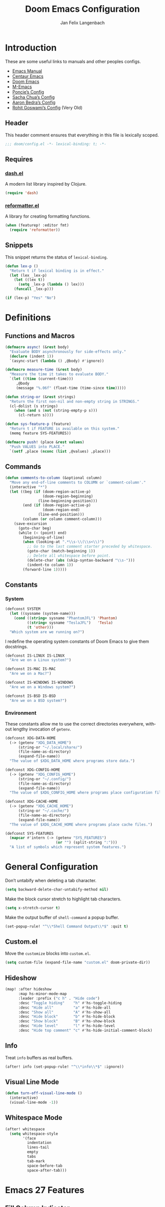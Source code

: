 #+TITLE: Doom Emacs Configuration
#+AUTHOR: Jan Felix Langenbach
#+EMAIL: o.hase3@gmail.com
#+DESCRIPTION: Doom Emacs configuration of Jan Felix Langenbach
#+LANGUAGE: en
#+STARTUP: fold
#+PROPERTY: header-args :lexical yes :results silent :tangle yes

* Introduction
These are some useful links to manuals and other peoples configs.

+ [[https://www.gnu.org/software/emacs/manual][Emacs Manual]]
+ [[https://github.com/seagle0128/.emacs.d][Centaur Emacs]]
+ [[https://github.com/hlissner/doom-emacs][Doom Emacs]]
+ [[https://github.com/MatthewZMD/.emacs.d][M-Emacs]]
+ [[https://github.com/poncie/.emacs.d][Poncie’s Config]]
+ [[http://pages.sachachua.com/.emacs.d/Sacha.html][Sacha Chua’s Config]]
+ [[http://aaronbedra.com/emacs.d/#languages][Aaron Bedra’s Config]]
+ [[https://dotdoom.rgoswami.me/config.html][Rohit Goswami’s Config]] (Very Old)

** Header
This header comment ensures that everything in this file is lexically scoped.
#+BEGIN_SRC emacs-lisp
;;; doom/config.el -*- lexical-binding: t; -*-
#+END_SRC

** Requires
*** [[https://github.com/magnars/dash.el][dash.el]]
A modern list library inspired by Clojure.
#+BEGIN_SRC emacs-lisp
(require 'dash)
#+END_SRC

*** [[https://github.com/purcell/reformatter.el][reformatter.el]]
A library for creating formatting functions.
#+BEGIN_SRC emacs-lisp :tangle no
(when (featurep! :editor fmt)
  (require 'reformatter))
#+END_SRC

** Snippets
:PROPERTIES:
:header-args+: :tangle no :lexical yes
:END:
This snippet returns the status of ~lexical-binding~.
#+BEGIN_SRC emacs-lisp
(defun lex-p ()
  "Return t if lexical binding is in effect."
  (let (lex _lex-p)
    (let ((lex t))
      (setq _lex-p (lambda () lex)))
    (funcall _lex-p)))

(if (lex-p) "Yes" "No")
#+END_SRC

* Definitions
** Functions and Macros
#+BEGIN_SRC emacs-lisp
(defmacro async! (&rest body)
  "Evaluate BODY asynchronously for side-effects only."
  (declare (indent 1))
  `(async-start (lambda () ,@body) #'ignore))
#+END_SRC

#+BEGIN_SRC emacs-lisp
(defmacro measure-time (&rest body)
  "Measure the time it takes to evaluate BODY."
  `(let ((time (current-time)))
     ,@body
     (message "%.06f" (float-time (time-since time)))))
#+END_SRC

#+BEGIN_SRC emacs-lisp
(defun string-or (&rest strings)
  "Return the first non-nil and non-empty string in STRINGS."
  (cl-dolist (s strings)
    (when (and s (not (string-empty-p s)))
      (cl-return s))))
#+END_SRC

#+BEGIN_SRC emacs-lisp
(defun sys-feature-p (feature)
  "Return t if FEATURE is available on this system."
  (memq feature SYS-FEATURES))
#+END_SRC

#+BEGIN_SRC emacs-lisp
(defmacro push! (place &rest values)
  "Push VALUES into PLACE."
  `(setf ,place (nconc (list ,@values) ,place)))
#+END_SRC

** Commands
#+BEGIN_SRC emacs-lisp
(defun comments-to-column (&optional column)
  "Move any end-of-line comments to COLUMN or `comment-column'."
  (interactive "*")
  (let ((beg (if (doom-region-active-p)
                 (doom-region-beginning)
               (line-beginning-position)))
        (end (if (doom-region-active-p)
                 (doom-region-end)
               (line-end-position)))
        (column (or column comment-column)))
    (save-excursion
      (goto-char beg)
      (while (< (point) end)
        (beginning-of-line)
        (when (looking-at ".*\\s-\\(\\s<\\)")
          ;; Go to the last comment starter preceded by whitespace.
          (goto-char (match-beginning 1))
          ;; Delete all whitespace before point.
          (delete-char (abs (skip-syntax-backward "\\s-")))
          (indent-to column 1))
        (forward-line 1)))))
#+END_SRC

** Constants
*** System
#+BEGIN_SRC emacs-lisp
(defconst SYSTEM
  (let ((sysname (system-name)))
    (cond ((string= sysname "PhantomJFL") 'Phantom)
          ((string= sysname "TeslaJFL")   'Tesla)
          (t 'other)))
  "Which system are we running on?")
#+END_SRC

I redefine the operating system constants of Doom Emacs to give them docstrings.
#+BEGIN_SRC emacs-lisp
(defconst IS-LINUX IS-LINUX
  "Are we on a Linux system?")

(defconst IS-MAC IS-MAC
  "Are we on a Mac?")

(defconst IS-WINDOWS IS-WINDOWS
  "Are we on a Windows system?")

(defconst IS-BSD IS-BSD
  "Are we on a BSD system?")
#+END_SRC

*** Environment
These constants allow me to use the correct directories everywhere,
without lengthy invocation of =getenv=.
#+BEGIN_SRC emacs-lisp
(defconst XDG-DATA-HOME
  (-> (getenv "XDG_DATA_HOME")
      (string-or "~/.local/share/")
      (file-name-as-directory)
      (expand-file-name))
  "The value of $XDG_DATA_HOME where programs store data.")

(defconst XDG-CONFIG-HOME
  (-> (getenv "XDG_CONFIG_HOME")
      (string-or "~/.config/")
      (file-name-as-directory)
      (expand-file-name))
  "The value of $XDG_CONFIG_HOME where programs place configuration files.")

(defconst XDG-CACHE-HOME
  (-> (getenv "XDG_CACHE_HOME")
      (string-or "~/.cache/")
      (file-name-as-directory)
      (expand-file-name))
  "The value of $XDG_CACHE_HOME where programs place cache files.")

(defconst SYS-FEATURES
  (mapcar #'intern (-> (getenv "SYS_FEATURES")
                       (or "") (split-string ":")))
  "A list of symbols which represent system features.")
#+END_SRC

* General Configuration
Don’t untabify when deleting a tab character.
#+BEGIN_SRC emacs-lisp
(setq backward-delete-char-untabify-method nil)
#+END_SRC

Make the block cursor stretch to highlight tab characters.
#+BEGIN_SRC emacs-lisp
(setq x-stretch-cursor t)
#+END_SRC

Make the output buffer of ~shell-command~ a popup buffer.
#+BEGIN_SRC emacs-lisp
(set-popup-rule! "^\\*Shell Command Output\\*$" :quit t)
#+END_SRC

** Custom.el
Move the ~customize~ blocks into =custom.el=.
#+BEGIN_SRC emacs-lisp
(setq custom-file (expand-file-name "custom.el" doom-private-dir))
#+END_SRC

** Hideshow
#+BEGIN_SRC emacs-lisp
(map! :after hideshow
      :map hs-minor-mode-map
      :leader :prefix ("c h" . "Hide code")
      :desc "Toggle hiding"    "h" #'hs-toggle-hiding
      :desc "Hide all"         "a" #'hs-hide-all
      :desc "Show all"         "A" #'hs-show-all
      :desc "Hide block"       "b" #'hs-hide-block
      :desc "Show block"       "B" #'hs-show-block
      :desc "Hide level"       "l" #'hs-hide-level
      :desc "Hide top comment" "c" #'hs-hide-initial-comment-block)
#+END_SRC

** Info
Treat ~info~ buffers as real buffers.
#+BEGIN_SRC emacs-lisp
(after! info (set-popup-rule! "^\\*info\\*$" :ignore))
#+END_SRC

** Visual Line Mode
#+BEGIN_SRC emacs-lisp
(defun turn-off-visual-line-mode ()
  (interactive)
  (visual-line-mode -1))
#+END_SRC

** Whitespace Mode
#+BEGIN_SRC emacs-lisp
(after! whitespace
  (setq whitespace-style
        '(face
          indentation
          lines-tail
          empty
          tabs
          tab-mark
          space-before-tab
          space-after-tab)))
#+END_SRC

* Emacs 27 Features
** Fill Column Indicator
#+BEGIN_SRC emacs-lisp
(when EMACS27+
  (add-hook! '(prog-mode-hook text-mode-hook)
             #'display-fill-column-indicator-mode))
#+END_SRC

#+BEGIN_SRC emacs-lisp
(when EMACS27+
  (defun display-fill-column-indicator-mode--turn-off ()
    (interactive)
    (display-fill-column-indicator-mode -1)))
#+END_SRC

** Tab Bar
For ~tab-line~ configuration, steal from [[https://gitlab.com/andreyorst/dotfiles/-/blob/master/.config/emacs/init.el][andreyorst]].

Wrap everything in a conditional. Disabled because WIP.
#+BEGIN_SRC emacs-lisp :tangle no
(when EMACS27+
  (after! tab-bar))
#+END_SRC

#+BEGIN_SRC emacs-lisp :tangle no
(setq tab-bar-close-button-show t
      tab-bar-new-button-show t
      tab-bar-separator nil
      tab-bar-tab-name-ellipsis "…"
      tab-bar-tab-name-truncated-max 20
      tab-bar-tab-name-function #'tab-bar-tab-name-truncated
      tab-bar-close-button (propertize
                            (if (char-displayable-p ?×) " × " " x ")
                            'close-tab t
                            :help "Click to close tab"))
#+END_SRC

#+BEGIN_SRC emacs-lisp :tangle no
(let ((fg   (face-attribute 'default   :foreground))
      (bg   (face-attribute 'default   :background))
      (base (face-attribute 'mode-line :background)))
  (set-face-attribute
   'tab-bar nil
   :foreground fg
   :background bg
   :box (list :line-width -1 :color base))
  (set-face-attribute
   'tab-bar-tab nil
   :foreground fg
   :background bg
   :box (list :color bg)
   )
  (set-face-attribute
   'tab-bar-tab-inactive nil
   :foreground fg
   :background base
   :box (list :color base)))
#+END_SRC

* Doom Emacs Configuration
Don’t turn on ~whitespace-mode~ automatically.
#+BEGIN_SRC emacs-lisp
(defadvice! *doom--disable-automatic-whitespace-mode-a (&rest _)
  "Don’t turn on `whitespace-mode' on startup."
  :after #'doom-init-ui-h
  (remove-hook 'after-change-major-mode-hook
               #'doom-highlight-non-default-indentation-h))
#+END_SRC

Define these variables from =core/autoload/config.el=.
#+BEGIN_SRC emacs-lisp
(setq doom-bin-dir (concat doom-emacs-dir "bin/")
      doom-bin     (concat doom-bin-dir   "doom"))
#+END_SRC

* Editor Features
** File Templates
#+BEGIN_SRC emacs-lisp :tangle no
(when (featurep! :editor file-templates)
  (defvar +file-templates-fallback-dir +file-templates-dir
    "The directory where the file templates provided by Doom are stored.")

  (setq +file-templates-dir (expand-file-name "templates/" doom-private-dir))

  (after! yasnippet
    (setq yas-snippet-dirs
          (nconc (when (featurep! :editor snippets) '(+snippets-dir))
                 '(+file-templates-dir)
                 (->> yas-snippet-dirs
                      (delq '+snippets-dir)
                      (delq '+file-templates-dir))
                 '(+file-templates-fallback-dir)))))
#+END_SRC

** Formatting Engine
I replace the default formatting function with my own.
#+BEGIN_SRC emacs-lisp
(map! :when (featurep! :editor fmt)
      :nv "g =" #'+fmt:region
      :map doom-leader-code-map
      :desc "Format buffer/region" "f" #'+fmt/dwim)
#+END_SRC

** Form Feed
This mode displays instances of =^L= (form feed) as horizontal lines.
#+BEGIN_SRC emacs-lisp
(use-package! form-feed
  :hook ((prog-mode text-mode) . form-feed-mode))
#+END_SRC

*** Keybindings
Allows jumping from =^L= to =^L=.
#+BEGIN_SRC emacs-lisp
(map! "C-M-<next>"  #'forward-page
      "C-M-<prior>" #'backward-page)
#+END_SRC

** Indentation
*** Indent Guides
The package [[https://github.com/DarthFennec/highlight-indent-guides][highlight-indent-guides]] draws a line for each indentation level.
#+BEGIN_SRC emacs-lisp :tangle yes :noweb-ref :noweb no-export
(use-package! highlight-indent-guides
  ;; Maybe change this to mode-by-mode basis.
  :commands (highlight-indent-guides-mode)
  :config
  ;; Use bitmap images instead of characters.
  (setq highlight-indent-guides-method 'bitmap)
  ;; Use a bitmap of a solid line.
  (setq highlight-indent-guides-bitmap-function
        #'highlight-indent-guides--bitmap-line)
  ;; Highlight the nearest indent guide.
  (setq highlight-indent-guides-responsive 'top))
#+END_SRC

*** Indent Level
Indentation in Emacs is a mess currently. Each mode defines its own variables.
This consolidates indentation into one single variable.
#+BEGIN_SRC emacs-lisp
(defvar-local indent-level 4
  "Indentation level for all major-modes.")

(defvaralias 'standard-indent 'indent-level)
#+END_SRC

*** Tabs for Indentation
Disable tab insertion by default. It will be enabled manually for each mode.
#+BEGIN_SRC emacs-lisp
(setq-default tab-width 4)
(setq-default indent-tabs-mode nil)
#+END_SRC

These functions have a tendency to insert tabs where they don’t belong.
#+BEGIN_SRC emacs-lisp
(defadvice! *emacs--disable-indent-tabs-mode-a (orig-fn &rest args)
  "Let `indent-tabs-mode' be bound to nil."
  :around '(align-areas comment-indent indent-relative)
  (let (indent-tabs-mode) (apply orig-fn args)))
#+END_SRC

** Language Server Protocol
*** TODO Try semantic highlighting.
#+BEGIN_SRC emacs-lisp :tangle no
(setq lsp-enable-semantic-highlighting t)
#+END_SRC

** Literate Configuration
Make use of =async.el= to tangle =config.org= in a separate process without
blocking the main thread.
#+BEGIN_SRC emacs-lisp
(when (featurep! :config literate)

  (defvar *literate-tangle-in-progress-p nil
    "Contains a future of a currently tangling process or nil.")

  (defadvice! *literate-tangle-async-a (&optional force-p)
    "Compile `+literate-config-file' in an async process."
    :override #'+literate-tangle-h
    (let ((default-directory doom-private-dir))
      (when (or force-p (file-newer-than-file-p +literate-config-file
                                                +literate-config-cache-file))
        (print! (start "Compiling your literate config..."))
        (let ((org  (expand-file-name +literate-config-file))
              (dest (concat (file-name-sans-extension +literate-config-file) ".el"))
              (cache +literate-config-cache-file))
          (when-let* ((proc *literate-tangle-in-progress-p)) (async-wait proc))
          (setq *literate-tangle-in-progress-p
                (async-start
                 (lambda ()
                   (and (require 'ob-tangle)
                        (org-babel-tangle-file org dest)
                        (with-temp-file cache)))
                 (lambda (&rest _)
                   (message "Compilation finished!")
                   (-some-> (expand-file-name dest)
                     (find-buffer-visiting)
                     (with-current-buffer (revert-buffer 'ignore-auto 'noconfirm)))
                   (setq *literate-tangle-in-progress-p nil)))))))))
#+END_SRC

*** NOTE: Is explicit sync really needed?
Maybe I should remove ~*literate-tangle-in-progress-p~, as the tangling process
is currently fast enough to make race conditions unlikely.

** Spell Checking
*** Ispell
#+BEGIN_SRC emacs-lisp
(setq ispell-dictionary "en_US")
#+END_SRC

*** Flyspell
#+BEGIN_SRC emacs-lisp
(remove-hook 'prog-mode-hook #'flyspell-mode)
#+END_SRC

** Terminal
*** Shell
*** EShell
*** Term
*** VTerm
This hack removes a problematic popup rule.
#+BEGIN_SRC emacs-lisp
(setq display-buffer-alist (assoc-delete-all "^vterm" display-buffer-alist))
#+END_SRC

VTerm doesn’t recognize any keypad keys for some reason. This advice translates
the keypad keycodes into the corresponding keyboard keycodes.
#+BEGIN_SRC emacs-lisp
(defadvice! *vterm--add-keypad-keys-a (args)
  "Make `vterm' recognize `<kp-*>' sequences by translating them."
  :filter-args #'vterm-send-key
  (let ((key (car args)))
    (when (string-prefix-p "<kp-" key)
      (setq key (substring key 4 -1))
      (when (> (length key) 1)
        (setq key (cond ((string= key "add"      ) "+")
                        ((string= key "subtract" ) "-")
                        ((string= key "multiply" ) "*")
                        ((string= key "divide"   ) "/")
                        ((string= key "separator") ",")
                        (t key))))
      (setf (car args) key))
    args))
#+END_SRC

** Tree View
*** Neotree
#+BEGIN_SRC emacs-lisp
(map! :when (featurep! :ui neotree)
      :after neotree
      :map neotree-mode-map
      :n "<tab>" #'neotree-quick-look)
#+END_SRC

*** Treemacs
** Undo/Redo
*** Undo Fu
*** Undo Tree
When =undo-tree= is allowed to automatically save the undo history, it somehow
chokes on an empty undo list and interrupts us with constant errors.
#+BEGIN_SRC emacs-lisp
(setq undo-tree-auto-save-history nil)
#+END_SRC

*** Keybindings
Bind keys for ~redo~.
#+BEGIN_SRC emacs-lisp
(map! "<redo>" #'redo
      :n "U" #'redo)
#+END_SRC

* Packages
** Company
*** Quickhelp
#+BEGIN_SRC emacs-lisp
(use-package! company-quickhelp
  :when (featurep! :completion company)
  :after company
  :hook (company-mode-hook . company-quickhelp-local-mode)
  :config (setq company-quickhelp-use-propertized-text nil))
#+END_SRC

** Evil
*** Evil Mode
Evil uses Vim’s undo increments by default, which are too coarse for me.
#+BEGIN_SRC emacs-lisp
(setq evil-want-fine-undo t)
#+END_SRC

Automatic conversion of tabs seems to be broken.
#+BEGIN_SRC emacs-lisp
(setq evil-indent-convert-tabs nil)
#+END_SRC

We can’t use ~defvaralias~ here, because ~evil-mode~ is already running
which causes ~evil-shift-width~ to be a localized variable.
#+BEGIN_SRC emacs-lisp
;; (defvaralias 'evil-shift-width 'indent-level)
#+END_SRC

#+BEGIN_SRC emacs-lisp
(map! :when (featurep! :editor evil)
      :after evil
      ;; Remap the document scroll motions to something more sensible.
      :m "z+" nil
      :m "z-" nil
      :m "z^" nil
      :m "z." nil
      :m "zT" #'evil-scroll-bottom-line-to-top
      :m "zB" #'evil-scroll-top-line-to-bottom
      :m "z S-<right>" #'evil-scroll-right
      :m "z S-<left>" #'evil-scroll-left
      ;; Map the arrow keys in Evils window map.
      (:map evil-window-map
       "<up>"      #'evil-window-up
       "<down>"    #'evil-window-down
       "<left>"    #'evil-window-left
       "<right>"   #'evil-window-right
       "S-<up>"    #'+evil/window-move-up
       "S-<down>"  #'+evil/window-move-down
       "S-<left>"  #'+evil/window-move-left
       "S-<right>" #'+evil/window-move-right
       "C-h"       nil
       "C-j"       nil
       "C-k"       nil
       "C-l"       nil))
#+END_SRC

*** Evil Collection
Doom Emacs loads the ~evil-collection~ packages manually and needs the
corresponding variables to be set beforehand. The code below runs
right before ~+evil-collection-init~ first called.
#+BEGIN_SRC emacs-lisp :noweb no-export
(when (and (featurep! :editor evil +everywhere)
           doom-interactive-p
           (not doom-reloading-p)
           (not (memq 'evil-collection doom-disabled-packages)))
  (add-transient-hook! #'+evil-collection-init
    (push! +evil-collection-disabled-list
           'tetris '2084-game 'haskell-error-mode)))
#+END_SRC

*** Evil Numbers
Remap the ~inc-at-pt~ functions, so =z == can be used for formatting.
#+BEGIN_SRC emacs-lisp
(map! :when (featurep! :editor evil)
      :after evil-numbers
      :nv "g +" #'evil-numbers/inc-at-pt
      :nv "g -" #'evil-numbers/dec-at-pt
      :v  "z +" #'evil-numbers/inc-at-pt-incremental
      :v  "z -" #'evil-numbers/dec-at-pt-incremental)
#+END_SRC

*** Evil Snipe
Put ~evil-snipe-repeat~ on Comma and Shift-Comma.
Doesn’t seem to work due to keymap precedences.
#+BEGIN_SRC emacs-lisp
(map! :when (featurep! :editor evil)
      :after evil-snipe
      :map evil-snipe-parent-transient-map
      "," #'evil-snipe-repeat
      "–" #'evil-snipe-repeat-reverse
      ";" nil)
#+END_SRC

*** Evil Org
The =evil-org= package is only loaded when the =+everywhere= flag is set.

Doom Emacs changes ~org-cycle~ to skip the =subtree= stage by default when
~(featurep! :editor evil +everywhere)~.
#+BEGIN_SRC emacs-lisp
(after! evil-org
  (remove-hook 'org-tab-first-hook #'+org-cycle-only-current-subtree-h))
#+END_SRC

Add block jumping to =[= and =]= and remap =z r= and =z m= to =z O= and =z C=.
#+BEGIN_SRC emacs-lisp
(map! :when (featurep! :editor evil)
      :after evil-org
      :map evil-org-mode-map
      :m "[ _" #'org-previous-block
      :m "] _" #'org-next-block
      :n "z r" nil
      :n "z m" nil
      :n "z O" #'+org/show-next-fold-level
      :n "z C" #'+org/hide-next-fold-level)
#+END_SRC

** Flycheck
#+BEGIN_SRC emacs-lisp
(map! :when (featurep! :checkers syntax)
      :after flycheck
      ;; Map double exclamation mark.
      (:map flycheck-command-map "!" #'flycheck-buffer)
      ;; Name the flycheck prefix keys.
      (:leader :prefix "c"
       (:prefix ("!" . "flycheck") "" flycheck-command-map))
      (:map flycheck-mode-map :prefix "C-c"
       (:prefix ("!" . "flycheck") "" flycheck-command-map)))
#+END_SRC

** Helpful
Some function definitions contain tab character that are
assumed to be eight spaces wide.
#+BEGIN_SRC emacs-lisp
(setq-hook! 'helpful-mode-hook
  tab-width 8
  x-stretch-cursor nil)
#+END_SRC

** Hungry Delete
These functions delete all whitespace up to the next non-whitespace character.
#+BEGIN_SRC emacs-lisp
(use-package! hungry-delete
  :bind (("M-DEL"      . hungry-delete-backward)
         ("M-<delete>" . hungry-delete-forward)))
#+END_SRC

** Ivy
Don’t show =../= in file completion buffer.
#+BEGIN_SRC emacs-lisp
(setq ivy-extra-directories '("./"))
#+END_SRC

Ivy should recurse into directories when pressing =RET=.
#+BEGIN_SRC emacs-lisp
(map! :when (featurep! :completion ivy)
      :after ivy
      :map ivy-minibuffer-map
      "<return>"   #'ivy-alt-done
      "C-<return>" #'ivy-immediate-done
      "C-l"        #'ivy-done
      "C-<up>"     #'ivy-previous-history-element
      "C-<down>"   #'ivy-next-history-element)
#+END_SRC

** Magit
#+BEGIN_SRC emacs-lisp
(add-hook   'git-commit-setup-hook #'turn-off-flyspell)
(setq-hook! 'git-commit-setup-hook fill-column 50)
#+END_SRC

** Org
*** Org Mode
#+BEGIN_SRC emacs-lisp
(setq org-cycle-global-at-bob t
      org-cycle-include-plain-lists nil
      org-directory (expand-file-name "~/text/org/")
      org-startup-folded t)
#+END_SRC

Use hard line wrapping to keep all columns shorter than ~fill-column~.
#+BEGIN_SRC emacs-lisp
(add-hook! 'org-mode-hook #'turn-off-visual-line-mode #'auto-fill-mode)
#+END_SRC

Don’t start ~flyspell-mode~ automatically.
#+BEGIN_SRC emacs-lisp
(remove-hook 'org-mode-hook #'flyspell-mode)
#+END_SRC

Add ~company-capf~ as a Company backend.
#+BEGIN_SRC emacs-lisp
(set-company-backend! 'org-mode 'company-capf)
#+END_SRC

#+BEGIN_SRC emacs-lisp
(after! smartparens
  (sp-local-pair 'org-mode "=" "=")
  (sp-local-pair 'org-mode "~" "~"))
#+END_SRC

#+BEGIN_SRC emacs-lisp
(after! which-key
  (which-key-add-major-mode-key-based-replacements 'org-mode
    "C-c C-x" "more"
    "C-c C-v" "babel"
    "C-c \""  "plot"))
#+END_SRC

*** Org Babel
#+BEGIN_SRC emacs-lisp :tangle no
(defun *org-babel-tangle-file-async (file &optional target-file lang-re finish-func)
  (require 'async)
  (async-start
   (apply-partially #'org-babel-tangle-file target-file lang-re)
   finish-func))
#+END_SRC

*** Org Indent
For some reason, ~show-smartparens-mode~ causes visual glitches.
#+BEGIN_SRC emacs-lisp
(add-hook 'org-indent-mode-hook #'turn-off-show-smartparens-mode)
#+END_SRC

The indicator doesn’t take the visual indentation into account.
#+BEGIN_SRC emacs-lisp
(when EMACS27+
  (add-hook 'org-mode-hook #'display-fill-column-indicator-mode--turn-off))
#+END_SRC

*** Org Keys
Bind shortcuts for navigating headings with the arrow keys.
Add ~org-babel-map~ to ~:localleader~.
#+BEGIN_SRC emacs-lisp
(map! :after org-keys
      :map org-mode-map
      "C-M-<left>"  #'org-up-element
      "C-M-<right>" #'org-down-element
      "C-M-<up>"    #'org-previous-visible-heading
      "C-M-<down>"  #'org-next-visible-heading
      (:localleader :prefix ("v" . "babel") "" org-babel-map))
#+END_SRC

*** Org Modules
These values have to be set before ~org-mode~ is loaded.
#+BEGIN_SRC emacs-lisp
(setq org-modules
      '(;; ol-w3m
        ;; ol-bbdb
        ol-bibtex
        ;; ol-docview
        ;; ol-gnus
        ol-info
        ;; ol-irc
        ;; ol-mhe
        ;; ol-rmail
        ;; ol-eww
        ))
#+END_SRC

*** Org Source
#+BEGIN_SRC emacs-lisp
(after! org-src
  (push! org-src-lang-modes
         '("dash" . sh)
         '("zsh"  . sh)))
#+END_SRC

** Smartparens
Activate ~show-smartparens-mode~ globally to highlight matching pairs.
#+BEGIN_SRC emacs-lisp
(after! smartparens (show-smartparens-global-mode +1))
#+END_SRC

Bind ~sp-raise-sexp~, which I use quite often.
#+BEGIN_SRC emacs-lisp
(map! :n "z r" #'sp-raise-sexp)
#+END_SRC

*** WAIT Closing paren deleted twice ([[https://github.com/hlissner/doom-emacs/issues/3268][#3268]])
This is currently broken, in that two closing delimiters are deleted instead of
one. When the linked issue is resolved, this fix can be removed.
#+BEGIN_SRC emacs-lisp
(setq sp-autodelete-pair nil)
#+END_SRC

** Which Key
Replace =<up>= and =<down>= with Unicode arrows.
#+BEGIN_SRC emacs-lisp
(after! which-key
  (push! which-key-replacement-alist
         '(("<up>"   . nil) . ("↑" . nil))
         '(("<down>" . nil) . ("↓" . nil))))
#+END_SRC

These are some default keybindings that are missing a description.
#+BEGIN_SRC emacs-lisp
(after! which-key
  (which-key-add-key-based-replacements
    "C-x"      '("global" . "Global commands")
    "C-x RET"  "locale"
    "C-x ESC"  "complex-repeat"

    "C-x 4"    "other-window"
    "C-x 5"    "other-frame"
    "C-x 6"    "two-column"
    "C-x 8"    '("unicode" . "Unicode symbols")

    "C-x @"    '("apply-modifier" . "Add a modifier to the next event")
    "C-x a"    "abbrev"
    "C-x a i"  "inverse"
    "C-x n"    "narrow"
    "C-x r"    "rectangle/register"
    "C-x t"    "tab-bar"
    "C-x v"    "version-control"
    "C-x X"    "edebug"

    "C-c"      '("mode-specific" . "Mode specific commands")

    "M-s"      "search"
    "M-s h"    "highlight"
    "M-g"      "goto"))
#+END_SRC

** Yasnippet
In ~snippet-mode~, whitespace has significant meaning.
#+BEGIN_SRC emacs-lisp
(after! ws-butler
  (push 'snippet-mode ws-butler-global-exempt-modes))
#+END_SRC

#+BEGIN_SRC emacs-lisp
(after! which-key
  (which-key-add-key-based-replacements
    "C-c &" "snippet"))
#+END_SRC

* Languages
** Arduino
#+BEGIN_SRC emacs-lisp
(setq arduino-mode-home (expand-file-name "~/src/arduino/"))
#+END_SRC

This only works with a *patched* Arduino runtime.
#+BEGIN_SRC emacs-lisp
(when (sys-feature-p 'arduino/xdg)
  (let ((pref-file (expand-file-name "arduino/preferences.txt" XDG-DATA-HOME)))
    (when (file-readable-p pref-file)
      (setq ede-arduino-preferences-file pref-file))))
#+END_SRC

** Assembler
#+BEGIN_SRC emacs-lisp
(setq-hook! 'asm-mode-hook
  tab-width 8
  indent-tabs-mode t)
#+END_SRC

#+BEGIN_SRC emacs-lisp
(defadvice! *asm--add-indentation-rules-a (&rest _)
  "Add rule clauses to `asm-calculate-indentation'."
  :before-until #'asm-calculate-indentation
  (and (looking-at "section") 0))
#+END_SRC

** BASIC
#+BEGIN_SRC emacs-lisp
(defvaralias 'basic-indent-offset 'indent-level)
#+END_SRC

#+BEGIN_SRC emacs-lisp
(setq-hook! 'basic-mode-hook
  indent-level 4
  tab-width 4
  indent-tabs-mode t)
#+END_SRC

#+BEGIN_SRC emacs-lisp
(when (featurep! :editor fmt)
  (setq-hook! 'basic-mode-hook
    +fmt-formatter #'basic-format-code))
#+END_SRC

** C/C++
#+BEGIN_SRC emacs-lisp
(defvaralias 'c-basic-offset 'indent-level)
#+END_SRC

*** TODO Code Style
The default is =doom=.
I have yet to create my own style.
#+BEGIN_SRC emacs-lisp :tangle no
(after! cc-mode
  (c-add-style "jfl"
               '("linux"
                 (indent-tabs-mode . t)
                 (c-basic-offset   . 4)
                 (tab-width        . 4)))
  (setq c-default-style
        '((java-mode . "java")
          (awk-mode  . "awk")
          ;; (other     . "k&r")
          (other     . "jfl")
          )))
#+END_SRC

#+BEGIN_SRC emacs-lisp :tangle no
(after! cc-mode
  (c-add-style "jfl" '("linux"
                       (indent-tabs-mode . t)
                       (tab-width . 4)
                       (c-basic-offset . 4)))
  (if (listp c-default-style)
      (setf (alist-get 'other c-default-style) "jfl")
    (setq c-default-style "jfl")))
#+END_SRC


*** C Mode
#+BEGIN_SRC emacs-lisp
(when (featurep! :checkers syntax)
  (setq-hook! 'c-mode-hook
    flycheck-gcc-language-standard   "gnu18"
    flycheck-clang-language-standard "gnu18"))
#+END_SRC

*** C++ Mode
#+BEGIN_SRC emacs-lisp
(when (featurep! :checkers syntax)
  (setq-hook! 'c++-mode-hook
    flycheck-gcc-language-standard   "gnu++17"
    flycheck-clang-language-standard "gnu++17"))
#+END_SRC

*** Meson Mode
Major mode for the [[https://mesonbuild.com][Meson Build System]].
#+BEGIN_SRC emacs-lisp
(use-package! meson-mode :defer t)
#+END_SRC

** Clojure :Lisp:
#+BEGIN_SRC emacs-lisp
(add-hook 'clojure-mode-hook #'lisp-mode-common-hook)
#+END_SRC

** Common Lisp :Lisp:
The file extension =.cl= is sometimes used.
#+BEGIN_SRC emacs-lisp
(push '("\\.cl\\'" . lisp-mode) auto-mode-alist)
#+END_SRC

#+BEGIN_SRC emacs-lisp
(add-hook 'lisp-mode-hook #'lisp-mode-common-hook)
#+END_SRC

*** Sly
#+BEGIN_SRC emacs-lisp
(setq sly-default-lisp 'sbcl)
#+END_SRC

#+BEGIN_SRC emacs-lisp
(after! sly
  (push! sly-lisp-implementations
         '(clisp ("clisp"))
         '(cmucl ("cmucl"))
         '(sbcl ("sbcl") :coding-system utf-8-unix)))
#+END_SRC

** Elixir
#+BEGIN_SRC emacs-lisp
(defvaralias 'elixir-basic-offset      'indent-level)
(defvaralias 'elixir-smie-indent-basic 'indent-level)
#+END_SRC

#+BEGIN_SRC emacs-lisp
(setq-hook! 'elixir-mode-hook
  indent-level 2
  tab-width 2
  indent-tabs-mode t)
#+END_SRC

** Emacs Lisp :Lisp:
#+BEGIN_SRC emacs-lisp
(add-hook 'emacs-lisp-mode-hook       #'lisp-mode-common-hook)
(add-hook 'lisp-interaction-mode-hook #'lisp-mode-common-hook)
#+END_SRC

#+BEGIN_SRC emacs-lisp
(after! elisp-mode
  (set-keymap-parent lisp-interaction-mode-map emacs-lisp-mode-map))
#+END_SRC

*** Evaluation
#+BEGIN_SRC emacs-lisp
(defun *eval/buffer-and-replace ()
  (interactive)
  (+eval/region-and-replace (point-min) (point-max))
  (let ((result (eval-buffer)))
    (kill-region (point-min) (point-max))
    (insert result)))

(defun *eval/sexp-and-replace ()
  (interactive)
  (let* ((beg (progn (backward-sexp 1) (point)))
         (end (progn (forward-sexp  1) (point))))
    (+eval/region-and-replace beg end)))

(map! :after elisp-mode
      :map emacs-lisp-mode-map
      :localleader :prefix "e"
      "B" #'*eval/buffer-and-replace
      "E" #'*eval/sexp-and-replace
      "R" #'+eval/region-and-replace)
#+END_SRC

*** Macro Expansion
#+BEGIN_SRC emacs-lisp
(defun *elisp-macroexpand-last-sexp ()
  (interactive)
  (when (and (bound-and-true-p evil-mode)
             (not evil-move-beyond-eol)
             (or (evil-normal-state-p) (evil-motion-state-p))
             (not (or (eobp) (eolp))))
    (forward-char))
  (backward-sexp)
  (emacs-lisp-macroexpand)
  (forward-sexp))

(map! :after elisp-mode
      :map emacs-lisp-mode-map
      :localleader
      "x" #'*elisp-macroexpand-last-sexp)
#+END_SRC

#+BEGIN_SRC emacs-lisp
(map! :after macrostep
      :map macrostep-keymap
      :n "c" #'macrostep-collapse)
#+END_SRC

** Fennel :Lisp:Lua:
#+BEGIN_SRC emacs-lisp
(add-hook 'fennel-mode-hook #'lisp-mode-common-hook)
#+END_SRC

** Haskell
#+BEGIN_SRC emacs-lisp
(setq-hook! 'haskell-mode-hook indent-level 2)
#+END_SRC

Doom Emacs uses this hook which seems not to exist.
#+BEGIN_SRC emacs-lisp
(add-hook! 'haskell-mode-hook
  (defun *haskell--run-mode-local-vars-hook ()
    (run-hooks 'haskell-mode-local-vars-hook)))
#+END_SRC

These bindings are used by many modes with an inferior REPL.
#+BEGIN_SRC emacs-lisp
(map! :after haskell-mode
      :map haskell-mode-map
      "C-c C-c" #'haskell-process-load-file
      "C-c C-k" #'haskell-process-load-file
      "C-c C-z" #'haskell-interactive-switch)
#+END_SRC

Flycheck raises a "Suspicious State" error when the linter exits with a nonzero
error code. Using =--no-exit-code= prevents this.
#+BEGIN_SRC emacs-lisp
(setq flycheck-hlint-args '("--no-exit-code"))
#+END_SRC

#+BEGIN_SRC emacs-lisp
(after! (dante flycheck)
  (flycheck-add-next-checker 'haskell-dante '(warning . haskell-hlint)))
#+END_SRC

** Hy :Lisp:Python:
#+BEGIN_SRC emacs-lisp
(add-hook 'hy-mode-hook #'lisp-mode-common-hook)
#+END_SRC

** JavaScript
#+BEGIN_SRC emacs-lisp
(defvaralias 'js-indent-level 'indent-level)
#+END_SRC

#+BEGIN_SRC emacs-lisp
(setq-hook! 'js-mode-hook
  indent-level 2
  tab-width 2
  indent-tabs-mode t)
  #+END_SRC

  #+BEGIN_SRC emacs-lisp
(when (featurep! :editor fmt)
  (setq-hook! 'js-mode-hook
    +fmt-formatter #'prettier-format-region))
#+END_SRC

** LaTeX
#+BEGIN_SRC emacs-lisp
(after! which-key
  (which-key-add-major-mode-key-based-replacements 'latex-mode
    "C-c C-p"     '("preview" . "Inline formula preview")
    "C-c C-p C-c" "clear"
    "C-c C-o"     "fold"
    "C-c C-q"     "fill"
    "C-c C-t"     "toggle"))
#+END_SRC

Let Smartparens handle insertion of =$=.
#+BEGIN_SRC emacs-lisp
(map! :after tex-mode :map LaTeX-mode-map "$" nil)
#+END_SRC

Some Smartparens settings for LaTeX pairs.
Letting Smartparens handle these works best in my experience.
#+BEGIN_SRC emacs-lisp
(after! smartparens
  (sp-with-modes '(tex-mode plain-tex-mode latex-mode)
    (sp-local-pair "\"`" "\"'"          ; German quotes
                   :unless '(sp-latex-point-after-backslash sp-in-math-p)
                   :post-handlers '(sp-latex-skip-double-quote))
    (sp-local-pair "\"<" "\">"          ; French quotes
                   :unless '(sp-latex-point-after-backslash sp-in-math-p)
                   :post-handlers '(sp-latex-skip-double-quote))
    (sp-local-pair "\\(" "\\)" :post-handlers '(("||\n[i]" "RET") ("| " "SPC")))
    (sp-local-pair "\\[" "\\]" :post-handlers '(("||\n[i]" "RET") ("| " "SPC")))))
#+END_SRC

Using =dvipng= is faster than =png= and is even recommended
in the [[info:preview-latex#Requirements][manual]] of =preview-latex=.
#+BEGIN_SRC emacs-lisp
(when (executable-find "dvipng") (setq preview-image-type 'dvipng))
#+END_SRC

*** NOTE Electric Env Pairs
Maybe add ~latex-electric-env-pair-mode~ to ~LaTeX-mode-hook~.

** Lisp
A common hook for all lisp modes.
#+BEGIN_SRC emacs-lisp
(defvar lisp-mode-common-hook nil
  "Hook called by all Lisp modes for common initialization.")

(defun lisp-mode-common-hook (&rest args)
  "Run all functions in `lisp-mode-common-hook' with ARGS."
  (apply #'run-hook-with-args 'lisp-mode-common-hook args))
#+END_SRC

Improve the comment insertion of ~comment-dwim~.
#+BEGIN_SRC emacs-lisp
(setq-hook! 'lisp-mode-common-hook
  comment-start "; "
  comment-start-skip ";+\\s-*")
#+END_SRC

#+BEGIN_SRC emacs-lisp
(when (featurep! :editor fmt)
  (setq-hook! 'lisp-mode-common-hook
    +fmt-formatter #'indent-region))
#+END_SRC

** Lua
Doom has already set a value for ~lua-indent-level~, so we have to unset it.
#+BEGIN_SRC emacs-lisp
(makunbound 'lua-indent-level)
(defvaralias 'lua-indent-level 'indent-level)
#+END_SRC

#+BEGIN_SRC emacs-lisp
(setq-hook! 'lua-mode-hook
  indent-level 2
  tab-width 2
  indent-tabs-mode t)
#+END_SRC

#+BEGIN_SRC emacs-lisp
(when (featurep! :editor fmt)
  (setq-hook! 'lua-mode-hook
    +fmt-formatter #'luaformatter-format-region))
#+END_SRC

#+BEGIN_SRC emacs-lisp
(setq company-lua-interpreter 'lua53)
#+END_SRC

*** Indentation in Comments
Doom advises ~newline-and-indent~ to continue comments using the value of
~comment-line-break-function~. The standard value is ~comment-indent-new-line~,
which is broken in Lua's multiline comments.
#+BEGIN_SRC emacs-lisp
(defun *lua-comment-indent-new-line (&optional soft)
  "Break line at point and indent, continuing a series of line comments."
  (interactive)
  (if (or (not (lua-comment-or-string-p))
          (lua-string-p)
          (not (save-excursion
                 (goto-char (lua-comment-or-string-start-pos))
                 (looking-at-p "--\\[=*\\["))))
      (comment-indent-new-line soft)
    (delete-horizontal-space t)
    (newline nil t)
    (indent-according-to-mode)))
#+END_SRC

#+BEGIN_SRC emacs-lisp
(setq-hook! 'lua-mode-hook
  comment-line-break-function #'*lua-comment-indent-new-line)
#+END_SRC

*** NOTE Comment deletion broken
The advice ~+default--delete-backward-char-a~ to ~backward-delete-char~ behaves
weirdly when deleting line comments inside of a multiline comment. I have not
yet found a fix for this.

** MoonScript :Lua:
Consolidate indentation.
#+BEGIN_SRC emacs-lisp
(defvaralias 'moonscript-indent-offset 'indent-level)
#+END_SRC

We are currently limited by ~moonscript-indent-line~, which doesn’t
respect ~indent-tabs-mode~.
#+BEGIN_SRC emacs-lisp
(setq-hook! 'moonscript-mode-hook
  indent-level 2
  tab-width 8
  indent-tabs-mode nil)
#+END_SRC

Doom Emacs, annoyingly, sets ~moonscript-indent-offset~ to ~tab-width~ by default.
#+BEGIN_SRC emacs-lisp
(after! moonscript
  (remove-hook 'moonscript-mode-hook
               #'doom--setq-moonscript-indent-offset-for-moonscript-mode-h))
#+END_SRC

*** TODO Test this advice for indenting with tabs.
This might fix the issue with ~moonscript-indent-line~.
This should not be used with =Janfel/moonscript-mode=.
#+BEGIN_SRC emacs-lisp :tangle no
(defadvice! *moonscript--run-untabified-a (orig-fn &rest args)
  :around '(moonscript-indent-line moonscript-indent-level)
  (if (not indent-tabs-mode)
      (apply orig-fn args)
    (let (indent-tabs-mode)
      (untabify (line-beginning-position) (line-end-position))
      (apply orig-fn args)
      (tabify (line-beginning-position)
              (save-excursion (back-to-indentation) (point))))))
#+END_SRC

** Pascal
#+BEGIN_SRC emacs-lisp
(defvaralias 'pascal-indent-level  'indent-level)
(defvaralias 'pascal-case-indent   'indent-level)
(defvaralias 'opascal-indent-level 'indent-level)
(defvaralias 'opascal-case-indent  'indent-level)
#+END_SRC

#+BEGIN_SRC emacs-lisp
(setq-hook! '(pascal-mode-hook opascal-mode-hook)
  indent-level 3
  tab-width 3
  indent-tabs-mode t)
#+END_SRC

#+BEGIN_SRC emacs-lisp
(when (featurep! :editor fmt)
  (setq-hook! '(pascal-mode-hook opascal-mode-hook)
    +fmt-formatter #'ptop-format-region))
#+END_SRC

We have to remove ~company-capf~ from ~company-backends~, because completion
would be unusable otherwise.
#+BEGIN_SRC emacs-lisp
(when (featurep! :completion company)
  (setq-hook! '(pascal-mode-hook opascal-mode-hook)
    company-backends (remq 'company-capf company-backends)))
#+END_SRC

** Perl
#+BEGIN_SRC emacs-lisp
(defvaralias 'perl-indent-level  'indent-level)
(defvaralias 'cperl-indent-level 'indent-level)
#+END_SRC

#+BEGIN_SRC emacs-lisp
(setq-hook! '(perl-mode-hook cperl-mode-hook)
  indent-level 4
  tab-width 4
  indent-tabs-mode t)
#+END_SRC

#+BEGIN_SRC emacs-lisp
(when (featurep! :editor fmt)
  (setq-hook! '(perl-mode-hook cperl-mode-hook)
    +fmt-formatter #'perltidy-format-region))
#+END_SRC

** PHP
This allows me to not load the entire =:lang/php= module.
#+BEGIN_SRC emacs-lisp
(unless (featurep! :lang php) (use-package! php-mode :defer t))
#+END_SRC

#+BEGIN_SRC emacs-lisp
(setq-hook! 'php-mode-hook
  indent-level 4
  tab-width 4
  indent-tabs-mode t)
#+END_SRC

#+BEGIN_SRC emacs-lisp
(when (featurep! :editor fmt)
  (setq-hook! 'php-mode-hook
    +fmt-formatter #'prettier-format-region))
#+END_SRC

** Python
#+BEGIN_SRC emacs-lisp
(defvaralias 'python-indent-offset 'indent-level)
#+END_SRC

#+BEGIN_SRC emacs-lisp
(setq-hook! 'python-mode-hook
  indent-level 4
  tab-width 4
  indent-tabs-mode nil)
#+END_SRC

#+BEGIN_SRC emacs-lisp
(when (featurep! :editor fmt)
  (setq-hook! 'python-mode-hook
    +fmt-formatter #'black-format-buffer))
#+END_SRC

#+BEGIN_SRC emacs-lisp
(after! which-key
  (which-key-add-major-mode-key-based-replacements 'python-mode
    "C-c C-p" "pipenv"
    "C-c C-t" "skeleton"))
#+END_SRC

*** Company Jedi
[[https://jedi.readthedocs.io/en/latest/][Jedi]] gives the best (non LSP) autocompletion for python.
[[https://github.com/syohex/emacs-company-jedi][=company-jedi=]] is a backend for =company= that interfaces with Jedi.
This adds =company-jedi= to =company-backends= in Python buffers.
The package will load when =company-jedi= is invoked by =company=.
#+BEGIN_SRC emacs-lisp
(use-package! company-jedi
  :when (featurep! :completion company)
  :after company
  :commands company-jedi
  :init (set-company-backend! 'python-mode 'company-jedi))
#+END_SRC

*** _Backup
:PROPERTIES:
:header-args+: :tangle no :noweb-ref :noweb no-export
:END:
Use system =mspyls= for =lsp-python-ms=.
#+BEGIN_SRC emacs-lisp :tangle no
(when (featurep! :lang python +lsp)
  (after! lsp-python-ms
    (setq lsp-python-ms-dir "/usr/lib/microsoft-python-language-server"
          lsp-python-ms-executable "/usr/bin/mspyls")))
#+END_SRC

** Rust
#+BEGIN_SRC emacs-lisp
(defvaralias 'rustic-indent-offset 'indent-level)
#+END_SRC

#+BEGIN_SRC emacs-lisp
(setq-hook! '(rustic-mode-hook rustic-macro-expansion-mode-hook)
  indent-level 4
  tab-width 4
  indent-tabs-mode t)
  #+END_SRC

  #+BEGIN_SRC emacs-lisp
(when (featurep! :editor fmt)
  (setq-hook! '(rustic-mode-hook rustic-macro-expansion-mode-hook)
    +fmt-formatter #'rustic-format-buffer))
#+END_SRC

The [[https://github.com/rust-analyzer/rust-analyzer][rust-analyzer]] is an experimental language server and is to become
the successor to RLS.
#+BEGIN_SRC emacs-lisp
(when (executable-find "rust-analyzer")
  (setq rustic-lsp-server 'rust-analyzer))
#+END_SRC

#+BEGIN_SRC emacs-lisp
(defadvice! *rustic--rustfmt-respect-indent-tabs-mode-a (orig-fn &rest args)
  "Make `rustic-format-buffer' respect `indent-tabs-mode'."
  :around #'rustic-format-buffer
  (let ((rustic-rustfmt-config-alist
         (cons (cons 'hard_tabs indent-tabs-mode)
               rustic-rustfmt-config-alist)))
    (apply orig-fn args)))
#+END_SRC

Make ~lsp-rust~ respect the =CARGO_HOME= and =RUSTUP_HOME= environment
variables.
#+BEGIN_SRC emacs-lisp
(defconst CARGO-HOME
  (-> (getenv "CARGO_HOME")
      (string-or "~/.cargo/")
      (file-name-as-directory)
      (expand-file-name)))

(defconst RUSTUP-HOME
  (-> (getenv "RUSTUP_HOME")
      (string-or "~/.rustup/")
      (file-name-as-directory)
      (expand-file-name)))

(setq lsp-rust-library-directories
      (list (expand-file-name "registry/src/" CARGO-HOME)
            (expand-file-name "toolchains/" RUSTUP-HOME)))
#+END_SRC

** Scheme :Lisp:
#+BEGIN_SRC emacs-lisp
(add-hook 'scheme-mode-hook #'lisp-mode-common-hook)
#+END_SRC

*** Geiser
Make =geiser= read init files from ~doom-private-dir~ instead of ~$HOME~.
#+BEGIN_SRC emacs-lisp
(let ((config-dir (expand-file-name "geiser/" doom-private-dir)))
  (cl-dolist (s '(guile chez chicken racket))
    (set (intern (format "geiser-%s-init-file" s))
         (expand-file-name (format "init-%s.scm" s) config-dir))))
#+END_SRC

On Arch, the [[https://www.call-cc.org/][Chicken Scheme]] binaries are called =chicken-csi= and =chicken-csc=.
#+BEGIN_SRC emacs-lisp
(when (executable-find "chicken-csi")
  (setq geiser-chicken-binary "chicken-csi"))
#+END_SRC

** Shell
#+BEGIN_SRC emacs-lisp
(defvaralias 'sh-basic-offset 'indent-level)
#+END_SRC

#+BEGIN_SRC emacs-lisp
(setq-hook! 'sh-mode-hook
  indent-level 4
  tab-width 4
  indent-tabs-mode t)
#+END_SRC

#+BEGIN_SRC emacs-lisp
(when (featurep! :editor fmt)
  (setq-hook! 'sh-mode-hook
    +fmt-formatter #'shfmt-format-region))
#+END_SRC

#+BEGIN_SRC emacs-lisp
(set-file-template! "\\.sh\\'"
  :trigger "__sh"
  :mode 'sh-mode)
#+END_SRC

** XML
#+BEGIN_SRC emacs-lisp
(setq-hook! 'nxml-mode-hook
  indent-level 2
  tab-width 8
  indent-tabs-mode nil)
#+END_SRC

#+BEGIN_SRC emacs-lisp
(when (featurep! :editor fmt)
  (setq-hook! 'nxml-mode-hook
    +fmt-formatter #'tidy-format-region))
#+END_SRC

Make the indentation inside of comments respect ~nxml-child-indent~.
#+BEGIN_SRC emacs-lisp
(defadvice! *nxml--indent-correctly-inside-comments-a
  (orig-fn pos open-delim close-delim)
  :around #'nxml-compute-indent-in-delimited-token
  (let ((indent (funcall orig-fn pos open-delim close-delim)))
    (when (and (string= "<!--" open-delim) (string= "-->" close-delim)
               (progn (goto-char pos)
                      (back-to-indentation)
                      (not (looking-at-p "-->"))))
      (goto-char xmltok-start)
      (setq indent (+ (current-column) nxml-child-indent)))
    indent))
#+END_SRC

Disable ~smartparens-mode~ because it it kind of useless in ~nxml-mode~.
#+BEGIN_SRC emacs-lisp
(add-hook 'nxml-mode-hook #'turn-off-smartparens-mode)
#+END_SRC

Replace the original ~nxml-mode~ rules with ones that aren’t broken.
#+BEGIN_SRC emacs-lisp
(after! hideshow
  (assq-delete-all 'nxml-mode hs-special-modes-alist)
  (push! hs-special-modes-alist
         '(nxml-mode
           "<!--\\|<[^/>?][^>]*[^/]>"
           "-->\\|</[^>]*[^/]>"
           "<!--"
           sgml-skip-tag-forward
           nil)))
#+END_SRC

#+BEGIN_SRC emacs-lisp
(setq lsp-xml-server-work-dir (expand-file-name "lsp4xml/" XDG-CACHE-HOME))
#+END_SRC

* Keybindings
** Ä/Ö/Ü
#+BEGIN_SRC emacs-lisp
(map! "C-ü" #'execute-extended-command)
(map! :map key-translation-map
      "C-ö" (kbd "C-x")
      "C-ä" (kbd "C-c"))
#+END_SRC

** Copy/Paste
Use C-p to paste.
#+BEGIN_SRC emacs-lisp
(map! :i "C-p" #'yank
      :i "M-p" #'yank-pop)
#+END_SRC

** Folding
Completely remap the ~+fold~ commands, making use of =h= as a prefix.
This frees up =z r= =z m=.
#+BEGIN_SRC emacs-lisp
(map! :when (and (featurep! :editor evil)
                 (featurep! :editor fold))
      :n "z O" #'+fold/open-all
      :n "z C" #'+fold/close-all

      :mn "h" nil
      :n "h h" #'+fold/toggle
      :n "h t" #'+fold/toggle
      :n "h a" #'+fold/toggle
      :n "h o" #'+fold/open
      :n "h O" #'+fold/open-all
      :n "h c" #'+fold/close
      :n "h C" #'+fold/close-all
      :m "h n" #'+fold/next
      :m "h p" #'+fold/previous)
#+END_SRC

** Leader Extensions
It is handy to have ~negative-argument~ on a binding
similar to that of ~universal-argument~.
#+BEGIN_SRC emacs-lisp
(map! :leader
      :desc "Negative Argument" "-" #'negative-argument)
#+END_SRC

Bind ~shell-command~ in a similar way to =M-x= and =M-;=.
#+BEGIN_SRC emacs-lisp
(map! :leader
      :desc "Shell command" "!" #'shell-command)
#+END_SRC

#+BEGIN_SRC emacs-lisp
(map! :leader :prefix "b"
      :desc "Rename buffer" "R" #'rename-buffer)
#+END_SRC

Bind ~indent-region~.
#+BEGIN_SRC emacs-lisp
(map! :leader :prefix "c"
      :desc "Indent buffer/region" "i" #'indent-region
      ;; We need to move this out of the way.
      (:when (featurep! :tools lsp)
       :desc "LSP Organize imports" "I" #'lsp-organize-imports))
#+END_SRC

Bind mnemonics for =git add=.
#+BEGIN_SRC emacs-lisp
(map! :leader :prefix "g"
      (:when (featurep! :ui vc-gutter)
       :desc "Git add hunk" "a" #'git-gutter:stage-hunk
       :desc "Diff hunk"    "d" #'git-gutter:popup-hunk)
      (:when (featurep! :tools magit)
       :desc "Git add file" "A" #'magit-stage-file))
#+END_SRC

Bind ~auto-fill-mode~.
#+BEGIN_SRC emacs-lisp
(map! :leader :prefix "t"
      :desc "Hard line wrapping" "W" #'auto-fill-mode)
#+END_SRC

** _Backup
:PROPERTIES:
:header-args+: :tangle no
:END:
Some stuff I don't use anymore.
#+BEGIN_SRC emacs-lisp
(map! :leader :desc "List buffers" "b L" #'list-buffers)
(map! "<mouse-8>" #'backward-page
      "<mouse-9>" #'forward-page)
(map! :m "C-e" nil)
#+END_SRC
